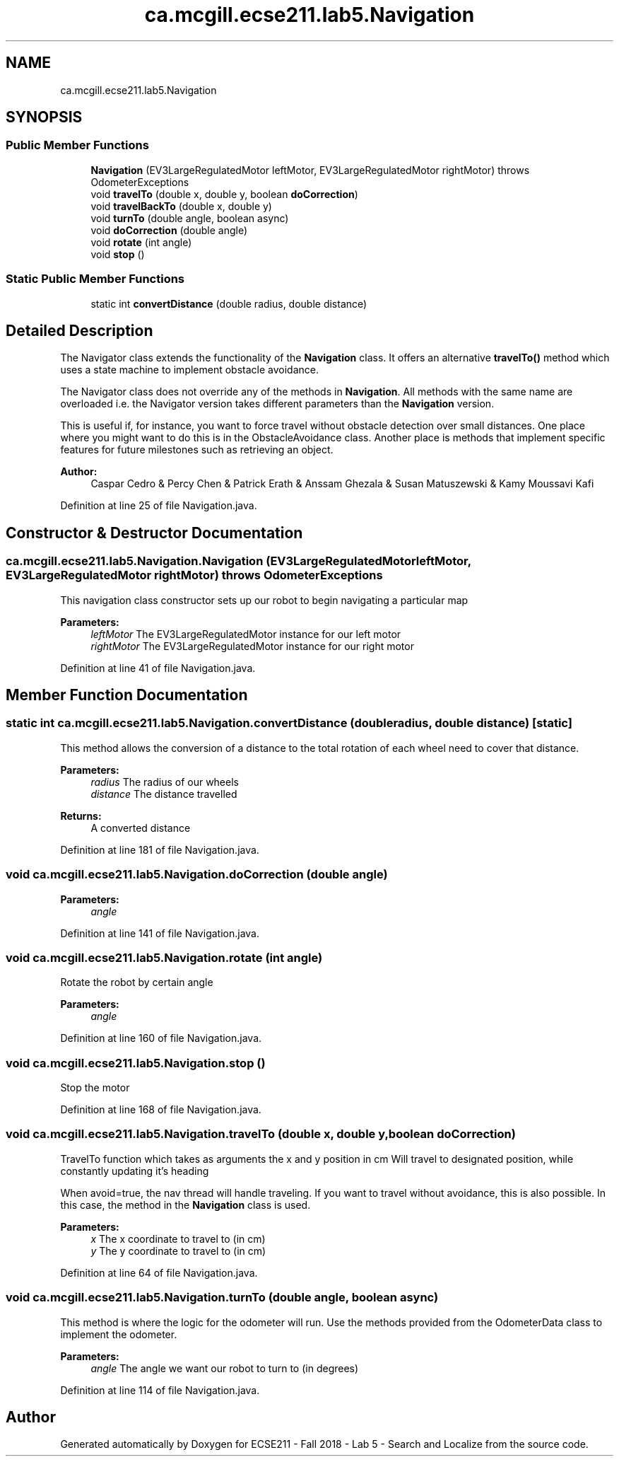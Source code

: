 .TH "ca.mcgill.ecse211.lab5.Navigation" 3 "Tue Oct 23 2018" "Version 1.0" "ECSE211 - Fall 2018 - Lab 5 - Search and Localize" \" -*- nroff -*-
.ad l
.nh
.SH NAME
ca.mcgill.ecse211.lab5.Navigation
.SH SYNOPSIS
.br
.PP
.SS "Public Member Functions"

.in +1c
.ti -1c
.RI "\fBNavigation\fP (EV3LargeRegulatedMotor leftMotor, EV3LargeRegulatedMotor rightMotor)  throws OdometerExceptions "
.br
.ti -1c
.RI "void \fBtravelTo\fP (double x, double y, boolean \fBdoCorrection\fP)"
.br
.ti -1c
.RI "void \fBtravelBackTo\fP (double x, double y)"
.br
.ti -1c
.RI "void \fBturnTo\fP (double angle, boolean async)"
.br
.ti -1c
.RI "void \fBdoCorrection\fP (double angle)"
.br
.ti -1c
.RI "void \fBrotate\fP (int angle)"
.br
.ti -1c
.RI "void \fBstop\fP ()"
.br
.in -1c
.SS "Static Public Member Functions"

.in +1c
.ti -1c
.RI "static int \fBconvertDistance\fP (double radius, double distance)"
.br
.in -1c
.SH "Detailed Description"
.PP 
The Navigator class extends the functionality of the \fBNavigation\fP class\&. It offers an alternative \fBtravelTo()\fP method which uses a state machine to implement obstacle avoidance\&.
.PP
The Navigator class does not override any of the methods in \fBNavigation\fP\&. All methods with the same name are overloaded i\&.e\&. the Navigator version takes different parameters than the \fBNavigation\fP version\&.
.PP
This is useful if, for instance, you want to force travel without obstacle detection over small distances\&. One place where you might want to do this is in the ObstacleAvoidance class\&. Another place is methods that implement specific features for future milestones such as retrieving an object\&.
.PP
\fBAuthor:\fP
.RS 4
Caspar Cedro & Percy Chen & Patrick Erath & Anssam Ghezala & Susan Matuszewski & Kamy Moussavi Kafi 
.RE
.PP

.PP
Definition at line 25 of file Navigation\&.java\&.
.SH "Constructor & Destructor Documentation"
.PP 
.SS "ca\&.mcgill\&.ecse211\&.lab5\&.Navigation\&.Navigation (EV3LargeRegulatedMotor leftMotor, EV3LargeRegulatedMotor rightMotor) throws \fBOdometerExceptions\fP"
This navigation class constructor sets up our robot to begin navigating a particular map
.PP
\fBParameters:\fP
.RS 4
\fIleftMotor\fP The EV3LargeRegulatedMotor instance for our left motor 
.br
\fIrightMotor\fP The EV3LargeRegulatedMotor instance for our right motor 
.RE
.PP

.PP
Definition at line 41 of file Navigation\&.java\&.
.SH "Member Function Documentation"
.PP 
.SS "static int ca\&.mcgill\&.ecse211\&.lab5\&.Navigation\&.convertDistance (double radius, double distance)\fC [static]\fP"
This method allows the conversion of a distance to the total rotation of each wheel need to cover that distance\&.
.PP
\fBParameters:\fP
.RS 4
\fIradius\fP The radius of our wheels 
.br
\fIdistance\fP The distance travelled 
.RE
.PP
\fBReturns:\fP
.RS 4
A converted distance 
.RE
.PP

.PP
Definition at line 181 of file Navigation\&.java\&.
.SS "void ca\&.mcgill\&.ecse211\&.lab5\&.Navigation\&.doCorrection (double angle)"

.PP
\fBParameters:\fP
.RS 4
\fIangle\fP 
.RE
.PP

.PP
Definition at line 141 of file Navigation\&.java\&.
.SS "void ca\&.mcgill\&.ecse211\&.lab5\&.Navigation\&.rotate (int angle)"
Rotate the robot by certain angle
.PP
\fBParameters:\fP
.RS 4
\fIangle\fP 
.RE
.PP

.PP
Definition at line 160 of file Navigation\&.java\&.
.SS "void ca\&.mcgill\&.ecse211\&.lab5\&.Navigation\&.stop ()"
Stop the motor 
.PP
Definition at line 168 of file Navigation\&.java\&.
.SS "void ca\&.mcgill\&.ecse211\&.lab5\&.Navigation\&.travelTo (double x, double y, boolean doCorrection)"
TravelTo function which takes as arguments the x and y position in cm Will travel to designated position, while constantly updating it's heading
.PP
When avoid=true, the nav thread will handle traveling\&. If you want to travel without avoidance, this is also possible\&. In this case, the method in the \fBNavigation\fP class is used\&.
.PP
\fBParameters:\fP
.RS 4
\fIx\fP The x coordinate to travel to (in cm) 
.br
\fIy\fP The y coordinate to travel to (in cm) 
.RE
.PP

.PP
Definition at line 64 of file Navigation\&.java\&.
.SS "void ca\&.mcgill\&.ecse211\&.lab5\&.Navigation\&.turnTo (double angle, boolean async)"
This method is where the logic for the odometer will run\&. Use the methods provided from the OdometerData class to implement the odometer\&.
.PP
\fBParameters:\fP
.RS 4
\fIangle\fP The angle we want our robot to turn to (in degrees) 
.RE
.PP

.PP
Definition at line 114 of file Navigation\&.java\&.

.SH "Author"
.PP 
Generated automatically by Doxygen for ECSE211 - Fall 2018 - Lab 5 - Search and Localize from the source code\&.
